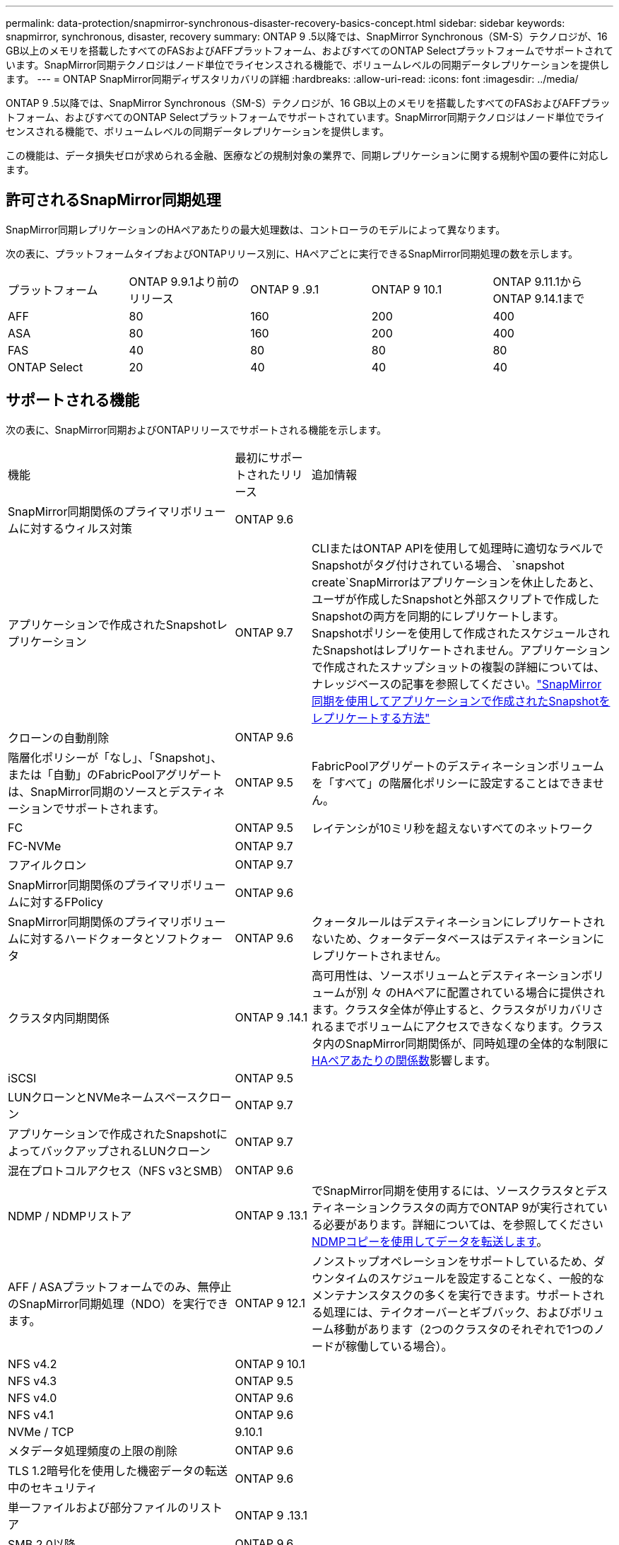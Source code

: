 ---
permalink: data-protection/snapmirror-synchronous-disaster-recovery-basics-concept.html 
sidebar: sidebar 
keywords: snapmirror, synchronous, disaster, recovery 
summary: ONTAP 9 .5以降では、SnapMirror Synchronous（SM-S）テクノロジが、16 GB以上のメモリを搭載したすべてのFASおよびAFFプラットフォーム、およびすべてのONTAP Selectプラットフォームでサポートされています。SnapMirror同期テクノロジはノード単位でライセンスされる機能で、ボリュームレベルの同期データレプリケーションを提供します。 
---
= ONTAP SnapMirror同期ディザスタリカバリの詳細
:hardbreaks:
:allow-uri-read: 
:icons: font
:imagesdir: ../media/


[role="lead"]
ONTAP 9 .5以降では、SnapMirror Synchronous（SM-S）テクノロジが、16 GB以上のメモリを搭載したすべてのFASおよびAFFプラットフォーム、およびすべてのONTAP Selectプラットフォームでサポートされています。SnapMirror同期テクノロジはノード単位でライセンスされる機能で、ボリュームレベルの同期データレプリケーションを提供します。

この機能は、データ損失ゼロが求められる金融、医療などの規制対象の業界で、同期レプリケーションに関する規制や国の要件に対応します。



== 許可されるSnapMirror同期処理

SnapMirror同期レプリケーションのHAペアあたりの最大処理数は、コントローラのモデルによって異なります。

次の表に、プラットフォームタイプおよびONTAPリリース別に、HAペアごとに実行できるSnapMirror同期処理の数を示します。

|===


| プラットフォーム | ONTAP 9.9.1より前のリリース | ONTAP 9 .9.1 | ONTAP 9 10.1 | ONTAP 9.11.1からONTAP 9.14.1まで 


 a| 
AFF
 a| 
80
 a| 
160
 a| 
200
 a| 
400



 a| 
ASA
 a| 
80
 a| 
160
 a| 
200
 a| 
400



 a| 
FAS
 a| 
40
 a| 
80
 a| 
80
 a| 
80



 a| 
ONTAP Select
 a| 
20
 a| 
40
 a| 
40
 a| 
40

|===


== サポートされる機能

次の表に、SnapMirror同期およびONTAPリリースでサポートされる機能を示します。

[cols="3,1,4"]
|===


| 機能 | 最初にサポートされたリリース | 追加情報 


| SnapMirror同期関係のプライマリボリュームに対するウィルス対策 | ONTAP 9.6 |  


| アプリケーションで作成されたSnapshotレプリケーション | ONTAP 9.7 | CLIまたはONTAP APIを使用して処理時に適切なラベルでSnapshotがタグ付けされている場合、 `snapshot create`SnapMirrorはアプリケーションを休止したあと、ユーザが作成したSnapshotと外部スクリプトで作成したSnapshotの両方を同期的にレプリケートします。Snapshotポリシーを使用して作成されたスケジュールされたSnapshotはレプリケートされません。アプリケーションで作成されたスナップショットの複製の詳細については、ナレッジベースの記事を参照してください。link:https://kb.netapp.com/Advice_and_Troubleshooting/Data_Protection_and_Security/SnapMirror/How_to_replicate_application_created_snapshots_with_SnapMirror_Synchronous["SnapMirror同期を使用してアプリケーションで作成されたSnapshotをレプリケートする方法"^] 


| クローンの自動削除 | ONTAP 9.6 |  


| 階層化ポリシーが「なし」、「Snapshot」、または「自動」のFabricPoolアグリゲートは、SnapMirror同期のソースとデスティネーションでサポートされます。 | ONTAP 9.5 | FabricPoolアグリゲートのデスティネーションボリュームを「すべて」の階層化ポリシーに設定することはできません。 


| FC | ONTAP 9.5 | レイテンシが10ミリ秒を超えないすべてのネットワーク 


| FC-NVMe | ONTAP 9.7 |  


| フアイルクロン | ONTAP 9.7 |  


| SnapMirror同期関係のプライマリボリュームに対するFPolicy | ONTAP 9.6 |  


| SnapMirror同期関係のプライマリボリュームに対するハードクォータとソフトクォータ | ONTAP 9.6 | クォータルールはデスティネーションにレプリケートされないため、クォータデータベースはデスティネーションにレプリケートされません。 


| クラスタ内同期関係 | ONTAP 9 .14.1 | 高可用性は、ソースボリュームとデスティネーションボリュームが別 々 のHAペアに配置されている場合に提供されます。クラスタ全体が停止すると、クラスタがリカバリされるまでボリュームにアクセスできなくなります。クラスタ内のSnapMirror同期関係が、同時処理の全体的な制限にxref:SnapMirror synchronous operations allowed[HAペアあたりの関係数]影響します。 


| iSCSI | ONTAP 9.5 |  


| LUNクローンとNVMeネームスペースクローン | ONTAP 9.7 |  


| アプリケーションで作成されたSnapshotによってバックアップされるLUNクローン | ONTAP 9.7 |  


| 混在プロトコルアクセス（NFS v3とSMB） | ONTAP 9.6 |  


| NDMP / NDMPリストア | ONTAP 9 .13.1 | でSnapMirror同期を使用するには、ソースクラスタとデスティネーションクラスタの両方でONTAP 9が実行されている必要があります。詳細については、を参照してください xref:../tape-backup/transfer-data-ndmpcopy-task.html[NDMPコピーを使用してデータを転送します]。 


| AFF / ASAプラットフォームでのみ、無停止のSnapMirror同期処理（NDO）を実行できます。 | ONTAP 9 12.1 | ノンストップオペレーションをサポートしているため、ダウンタイムのスケジュールを設定することなく、一般的なメンテナンスタスクの多くを実行できます。サポートされる処理には、テイクオーバーとギブバック、およびボリューム移動があります（2つのクラスタのそれぞれで1つのノードが稼働している場合）。 


| NFS v4.2 | ONTAP 9 10.1 |  


| NFS v4.3 | ONTAP 9.5 |  


| NFS v4.0 | ONTAP 9.6 |  


| NFS v4.1 | ONTAP 9.6 |  


| NVMe / TCP | 9.10.1 |  


| メタデータ処理頻度の上限の削除 | ONTAP 9.6 |  


| TLS 1.2暗号化を使用した機密データの転送中のセキュリティ | ONTAP 9.6 |  


| 単一ファイルおよび部分ファイルのリストア | ONTAP 9 .13.1 |  


| SMB 2.0以降 | ONTAP 9.6 |  


| SnapMirror同期ミラー-ミラーカスケード | ONTAP 9.6 | SnapMirror同期関係のデスティネーションボリュームからの関係は、SnapMirror非同期関係である必要があります。 


| SVMディザスタリカバリ | ONTAP 9.6 | * SnapMirror同期ソースは、SVMディザスタリカバリソースにすることもできます。たとえば、SnapMirror同期を一方のレッグとして、SVMディザスタリカバリをもう一方のレッグとして使用するファンアウト構成などです。* SnapMirror同期はデータ保護ソースのカスケードをサポートしていないため、SnapMirror同期ソースをSVMディザスタリカバリデスティネーションにすることはできません。デスティネーションクラスタでSVMディザスタリカバリのフリップ再同期を実行する前に、同期関係を解放する必要があります。* SVMディザスタリカバリではDPボリュームのレプリケーションがサポートされないため、SnapMirror同期デスティネーションをSVMディザスタリカバリソースにすることはできません。同期ソースの逆再同期を実行すると、SVMディザスタリカバリでデスティネーションクラスタのDPボリュームが除外されます。 


| ソースボリュームへのテープベースのリストア | ONTAP 9 .13.1 |  


| NASのソースボリュームとデスティネーションボリューム間のタイムスタンプパリティ | ONTAP 9.6 | ONTAP 9 .5からONTAP 9 .6にアップグレードした場合、タイムスタンプはソースボリューム内の新規および変更されたファイルについてのみレプリケートされます。ソースボリューム内の既存のファイルのタイムスタンプは同期されません。 
|===


== サポートされない機能

SnapMirror同期関係では、次の機能はサポートされません。

* 整合グループ
* DP_Optimized（DPO）システム
* FlexGroupホリユウム
* FlexCacheホリユウム
* グローバルスロットル
* ファンアウト構成では、SnapMirror同期関係にできる関係は1つだけで、ソースボリュームからのその他の関係はすべてSnapMirror非同期関係にする必要があります。
* LUNノイトウ
* MetroClusterコウセイ
* SANアクセスLUNとNVMeアクセスLUNとNVMeネームスペースの混在は、同じボリュームまたはSVMではサポートされていません。
* SnapCenter
* SnapLockボリューム
* スナップショットの改ざん防止
* デスティネーションボリュームでのダンプとSMTapeを使用したテープバックアップまたはリストア
* ソースボリュームのスループットの下限（最小QoS）
* ボリュームSnapRestore
* VVol




== 動作モード

SnapMirror同期には、使用するSnapMirrorポリシーのタイプに基づいて、次の2つの動作モードがあります。

* * Syncモード* Syncモードでは'アプリケーションI/O処理はプライマリ・ストレージ・システムとセカンダリ・ストレージ・システムに並行して送信されます何らかの理由でセカンダリストレージへの書き込みが完了しなかった場合、アプリケーションはプライマリストレージへの書き込みを続行できます。エラー状態が修正されると、SnapMirror同期テクノロジは自動的にセカンダリストレージと再同期し、プライマリストレージからセカンダリストレージへのレプリケーションを同期モードで再開します。Syncモードでは、セカンダリレプリケーションに障害が発生するまでRPO=0とRTOは非常に低くなります。障害が発生すると、RPOとRTOは不確定になりますが、セカンダリレプリケーションに失敗した原因となった問題を修復して再同期が完了するまでの時間と同じです。
* * StrictSyncモード* SnapMirror同期は、オプションでStrictSyncモードで動作できます。何らかの理由でセカンダリストレージへの書き込みが完了しないと、アプリケーションI/Oが失敗し、プライマリストレージとセカンダリストレージが同一であることが保証されます。プライマリへのアプリケーションI/Oは、SnapMirror関係が `InSync`ステータスに戻るまで再開されません。プライマリストレージに障害が発生しても、フェイルオーバー後にデータを失うことなく、セカンダリストレージでアプリケーションI/Oを再開できます。StrictSyncモードでは、RPOは常にゼロであり、RTOは非常に低くなります。




== 関係のステータス

SnapMirror同期関係のステータスは、 `InSync`通常運用時は常にの状態になります。何らかの理由でSnapMirror転送が失敗した場合、デスティネーションはソースと同期されておらず、 `OutofSync`ステータスがになる可能性があります。

SnapMirror同期関係の場合は、 `InSync` `OutofSync`一定の間隔で関係のステータスまたは）が自動的にチェックされます。関係のステータスがの場合、 `OutofSync`ONTAPは自動再同期プロセスを自動的にトリガーして関係を `InSync`ステータスに戻します。自動再同期は、ソースまたはデスティネーションでの計画外のストレージフェイルオーバーやネットワークの停止などの処理が原因で転送が失敗した場合にのみトリガーされます。 `snapmirror quiesce`やなどの処理をユーザが開始した `snapmirror break`場合、自動再同期はトリガーされません。

 `OutofSync`StrictSyncモードでSnapMirror同期関係のステータスがになると、プライマリボリュームに対するI/O処理がすべて停止します。 `OutofSync`同期モードでのSnapMirror同期関係の状態はプライマリに影響を与えず、プライマリボリュームでI/O処理が許可されます。

.関連情報
* https://www.netapp.com/pdf.html?item=/media/17174-tr4733pdf.pdf["NetAppテクニカルレポート4733：『SnapMirror synchronous configuration and best practices』"^]
* link:https://docs.netapp.com/us-en/ontap-cli/snapmirror-break.html["スナップミラーの破損"^]

